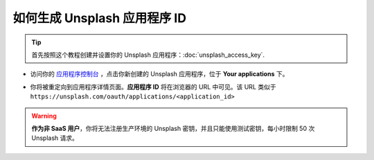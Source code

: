 =======================================================
如何生成 Unsplash 应用程序 ID
=======================================================

.. tip::
  首先按照这个教程创建并设置你的 Unsplash 应用程序：:doc:`unsplash_access_key`.

- 访问你的 `应用程序控制台 <https://unsplash.com/oauth/applications>`_ ，点击你新创建的 Unsplash 应用程序，位于 **Your applications** 下。

.. image:: media/select_app.png
    :align: center

- 你将被重定向到应用程序详情页面。**应用程序 ID** 将在浏览器的 URL 中可见。该 URL 类似于 ``https://unsplash.com/oauth/applications/<application_id>``

.. image:: media/app_id_url.png
    :align: center

.. warning::
  **作为非 SaaS 用户**，你将无法注册生产环境的 Unsplash 密钥，并且只能使用测试密钥，每小时限制 50 次 Unsplash 请求。
